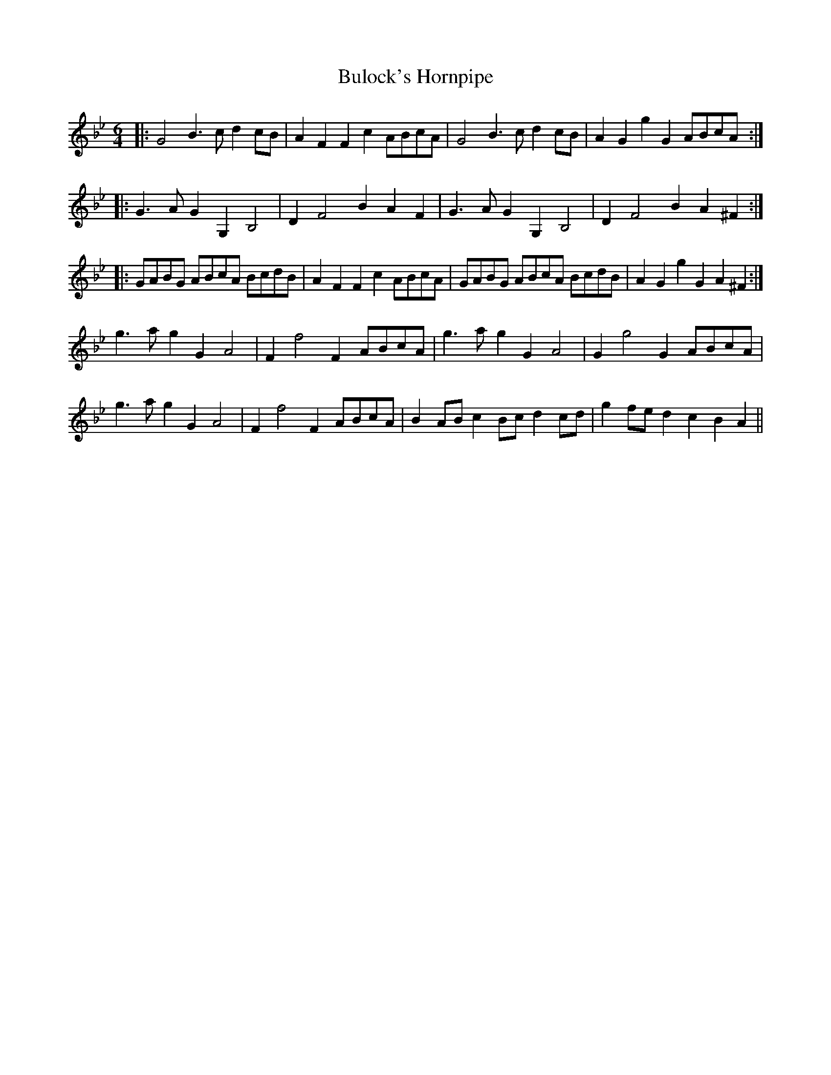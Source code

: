 X: 5434
T: Bulock's Hornpipe
R: three-two
M: 3/2
K: Gminor
M:6/4
|:G4 B3 c d2 cB|A2 F2 F2 c2 ABcA|G4 B3 c d2 cB|A2 G2 g2 G2 ABcA:|
|:G3 A G2 G,2 B,4|D2 F4 B2 A2 F2|G3 A G2 G,2 B,4|D2 F4 B2 A2 ^F2:|
|:GABG ABcA BcdB|A2 F2 F2 c2 ABcA|GABG ABcA BcdB|A2 G2 g2 G2 A2 ^F2:|
g3 a g2 G2 A4|F2 f4 F2 ABcA|g3 a g2 G2 A4|G2 g4 G2 ABcA|
g3 a g2 G2 A4|F2 f4 F2 ABcA|B2 AB c2 Bc d2 cd|g2 fe d2 c2 B2 A2||

